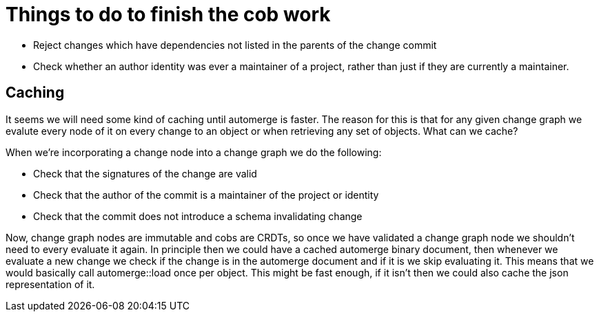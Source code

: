 = Things to do to finish the cob work

- Reject changes which have dependencies not listed in the parents of the change
  commit
- Check whether an author identity was ever a maintainer of a project, rather
  than just if they are currently a maintainer.

== Caching

It seems we will need some kind of caching until automerge is faster. The reason
for this is that for any given change graph we evalute every node of it on every
change to an object or when retrieving any set of objects. What can we cache?

When we're incorporating a change node into a change graph we do the following:

- Check that the signatures of the change are valid
- Check that the author of the commit is a maintainer of the project or identity
- Check that the commit does not introduce a schema invalidating change

Now, change graph nodes are immutable and cobs are CRDTs, so once we have
validated a change graph node we shouldn't need to every evaluate it again. In
principle then we could have a cached automerge binary document, then whenever
we evaluate a new change we check if the change is in the automerge document and
if it is we skip evaluating it. This means that we would basically call
automerge::load once per object. This might be fast enough, if it isn't then we
could also cache the json representation of it.


